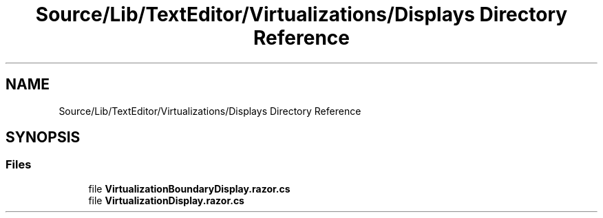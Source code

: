 .TH "Source/Lib/TextEditor/Virtualizations/Displays Directory Reference" 3 "Version 1.0.0" "Luthetus.Ide" \" -*- nroff -*-
.ad l
.nh
.SH NAME
Source/Lib/TextEditor/Virtualizations/Displays Directory Reference
.SH SYNOPSIS
.br
.PP
.SS "Files"

.in +1c
.ti -1c
.RI "file \fBVirtualizationBoundaryDisplay\&.razor\&.cs\fP"
.br
.ti -1c
.RI "file \fBVirtualizationDisplay\&.razor\&.cs\fP"
.br
.in -1c
